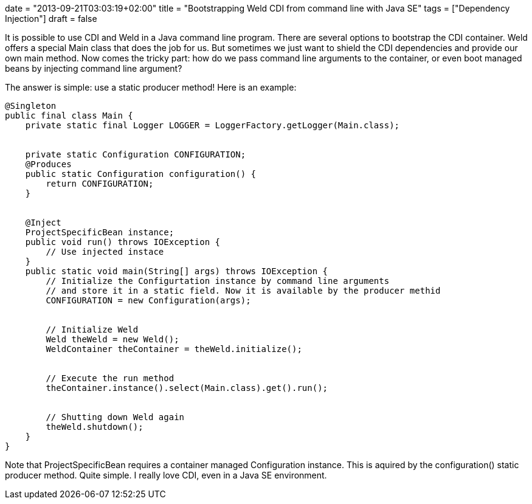 +++
date = "2013-09-21T03:03:19+02:00"
title = "Bootstrapping Weld CDI from command line with Java SE"
tags = ["Dependency Injection"]
draft = false
+++

It is possible to use CDI and Weld in a Java command line program. There are several options to bootstrap the CDI container. Weld offers a special Main class that does the job for us. But sometimes we just want to shield the CDI dependencies and provide our own main method. Now comes the tricky part: how do we pass command line arguments to the container, or even boot managed beans by injecting command line argument?

The answer is simple: use a static producer method! Here is an example:

[source]
----
@Singleton
public final class Main {
    private static final Logger LOGGER = LoggerFactory.getLogger(Main.class);
 
 
    private static Configuration CONFIGURATION;
    @Produces
    public static Configuration configuration() {
        return CONFIGURATION;
    }
 
 
    @Inject
    ProjectSpecificBean instance;
    public void run() throws IOException {
        // Use injected instace
    }
    public static void main(String[] args) throws IOException {
        // Initialize the Configurtation instance by command line arguments
        // and store it in a static field. Now it is available by the producer methid
        CONFIGURATION = new Configuration(args);
 
 
        // Initialize Weld
        Weld theWeld = new Weld();
        WeldContainer theContainer = theWeld.initialize();
 
 
        // Execute the run method
        theContainer.instance().select(Main.class).get().run();
 
 
        // Shutting down Weld again
        theWeld.shutdown();
    }
}
----
Note that ProjectSpecificBean requires a container managed Configuration instance. This is aquired by the configuration() static producer method.
Quite simple. I really love CDI, even in a Java SE environment.